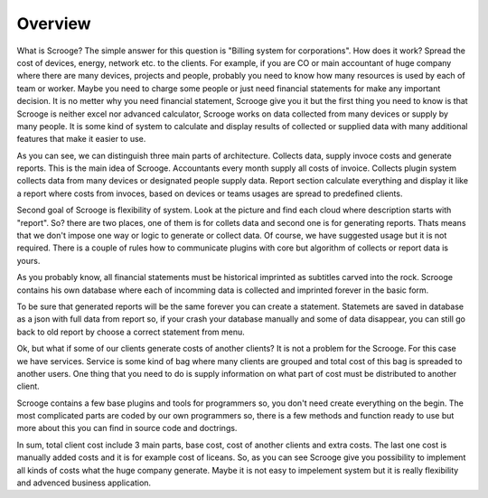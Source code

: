 ========
Overview
========

What is Scrooge? The simple answer for this question is "Billing system for corporations". How does it work? Spread the cost of devices, energy, network etc. to the clients. For example, if you are CO or main accountant of huge company where there are many devices, projects and people, probably you need to know how many resources is used by each of team or worker. Maybe you need to charge some people or just need financial statements for make any important decision. It is no metter why you need financial statement, Scrooge give you it but the first thing you need to know is that Scrooge is neither excel nor advanced calculator, Scrooge works on data collected from many devices or supply by many people. It is some kind of system to calculate and display results of collected or supplied data with many additional features that make it easier to use.

.. image:: images/mainidea.png

As you can see, we can distinguish three main parts of architecture. Collects data, supply invoce costs and generate reports. This is the main idea of Scrooge. Accountants every month supply all costs of invoice. Collects plugin system collects data from many devices or designated people supply data. Report section calculate everything and display it like a report where costs from invoces, based on devices or teams usages are spread to predefined clients.

Second goal of Scrooge is flexibility of system. Look at the picture and find each cloud where description starts with "report". So? there are two places, one of them is for collets data and second one is for generating reports. Thats means that we don't impose one way or logic to generate or collect data. Of course, we have suggested usage but it is not required. There is a couple of rules how to communicate plugins with core but algorithm of collects or report data is yours.

As you probably know, all financial statements must be historical imprinted as subtitles carved into the rock. Scrooge contains his own database where each of incomming data is collected and imprinted forever in the basic form.

.. image:: images/usages.png

To be sure that generated reports will be the same forever you can create a statement. Statemets are saved in database as a json with full data from report so, if your crash your database manually and some of data disappear, you can still go back to old report by choose a correct statement from menu.

Ok, but what if some of our clients generate costs of another clients? It is not a problem for the Scrooge. For this case we have services. Service is some kind of bag where many clients are grouped and total cost of this bag is spreaded to another users. One thing that you need to do is supply information on what part of cost must be distributed to another client.

.. image:: images/services.png

Scrooge contains a few base plugins and tools for programmers so, you don't need create everything on the begin. The most complicated parts are coded by our own programmers so, there is a few methods and function ready to use but more about this you can find in source code and doctrings. 

In sum, total client cost include 3 main parts, base cost, cost of another clients and extra costs. The last one cost is manually added costs and it is for example cost of liceans. So, as you can see Scrooge give you possibility to implement all kinds of costs what the huge company generate. Maybe it is not easy to impelement system but it is really flexibility and advenced business application.
